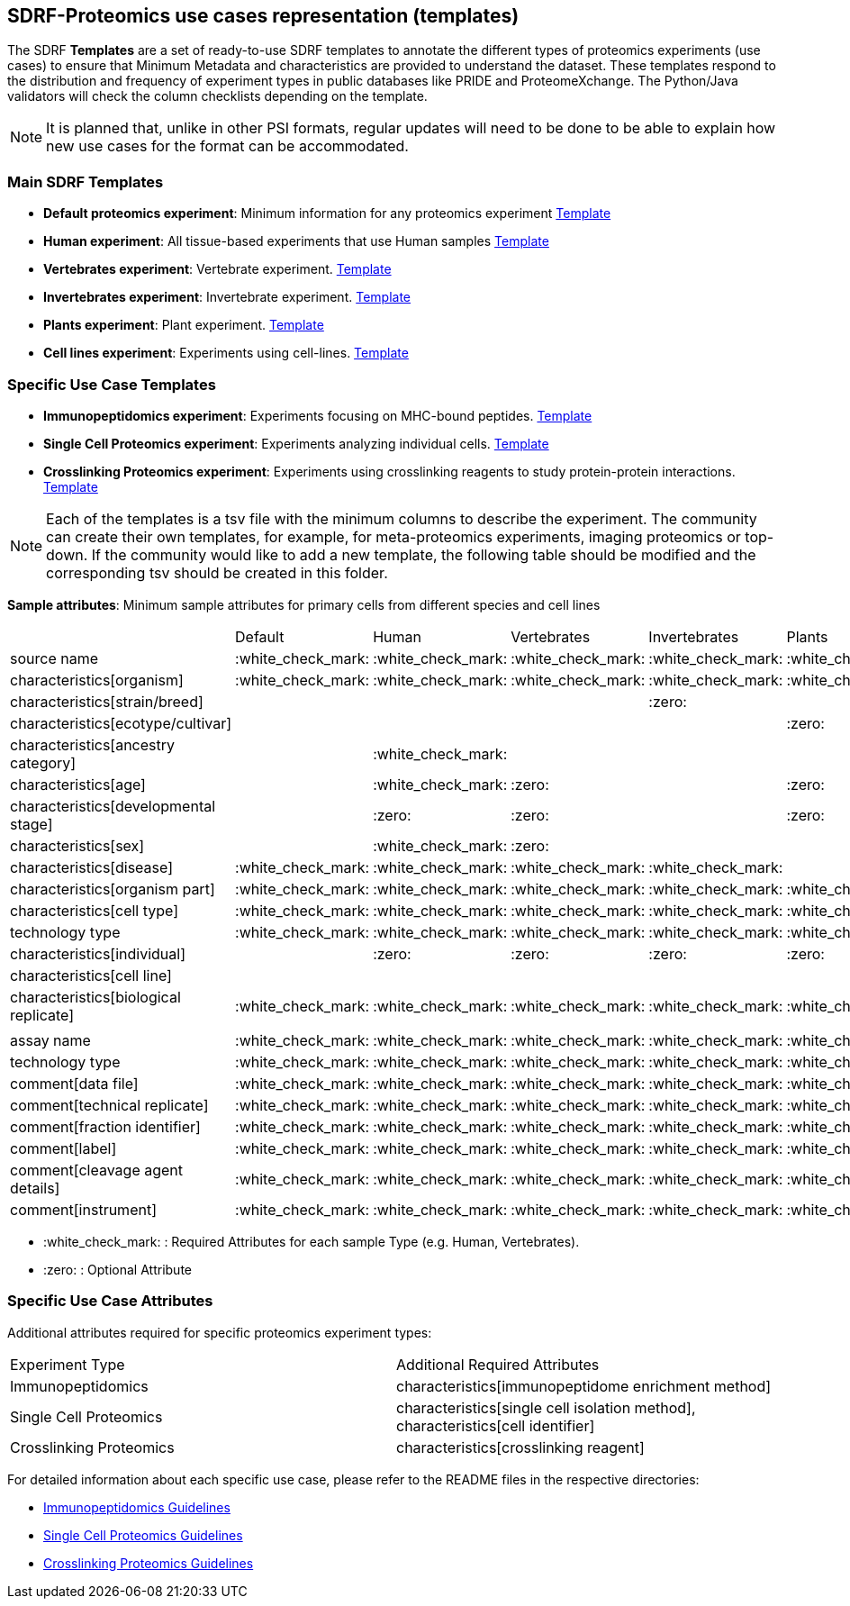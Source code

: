 [[use-cases]]
== SDRF-Proteomics use cases representation (templates)

The SDRF **Templates** are a set of ready-to-use SDRF templates to annotate the different types of proteomics experiments (use cases) to ensure that Minimum Metadata and characteristics are provided to understand the dataset. These templates respond to the distribution and frequency of experiment types in public databases like PRIDE and ProteomeXchange. The Python/Java validators will check the column checklists depending on the template.

NOTE: It is planned that, unlike in other PSI formats, regular updates will need to be done to be able to explain how new use cases for the format can be accommodated.

=== Main SDRF Templates

- **Default proteomics experiment**: Minimum information for any proteomics experiment https://github.com/bigbio/proteomics-sample-metadata/blob/dev/templates/core-templates/sdrf-default.sdrf.tsv[Template]
- **Human experiment**: All tissue-based experiments that use Human samples https://github.com/bigbio/proteomics-sample-metadata/blob/dev/templates/core-templates/sdrf-human.sdrf.tsv[Template]
- **Vertebrates experiment**: Vertebrate experiment. https://github.com/bigbio/proteomics-sample-metadata/blob/dev/templates/core-templates/sdrf-vertebrates.sdrf.tsv[Template]
- **Invertebrates experiment**: Invertebrate experiment. https://github.com/bigbio/proteomics-sample-metadata/blob/dev/templates/core-templates/sdrf-invertebrates.sdrf.tsv[Template]
- **Plants experiment**: Plant experiment. https://github.com/bigbio/proteomics-sample-metadata/blob/dev/templates/core-templates/sdrf-plants.sdrf.tsv[Template]
- **Cell lines experiment**: Experiments using cell-lines. https://github.com/bigbio/proteomics-sample-metadata/blob/dev/templates/core-templates/sdrf-cell-line.sdrf.tsv[Template]

=== Specific Use Case Templates

- **Immunopeptidomics experiment**: Experiments focusing on MHC-bound peptides. link:../immunopeptidomics/sdrf-immunopeptidomics.sdrf.tsv[Template]
- **Single Cell Proteomics experiment**: Experiments analyzing individual cells. link:../single-cell/sdrf-single-cell.sdrf.tsv[Template]
- **Crosslinking Proteomics experiment**: Experiments using crosslinking reagents to study protein-protein interactions. link:../crosslinking/sdrf-crosslinking.sdrf.tsv[Template]

NOTE: Each of the templates is a tsv file with the minimum columns to describe the experiment. The community can create their own templates, for example, for meta-proteomics experiments, imaging proteomics or top-down. If the community would like to add a new template, the following table should be modified and the corresponding tsv should be created in this folder.

*Sample attributes*: Minimum sample attributes for primary cells from different species and cell lines

|===
|                                       | Default            |Human              | Vertebrates       | Invertebrates     | Plants            | Cell lines
|source name                            | :white_check_mark: |:white_check_mark: |:white_check_mark: |:white_check_mark: |:white_check_mark: |:white_check_mark:
|characteristics[organism]              | :white_check_mark: |:white_check_mark: |:white_check_mark: |:white_check_mark: |:white_check_mark: |:white_check_mark:
|characteristics[strain/breed]          |                    |                   |                   |:zero:             |                   |:zero:
|characteristics[ecotype/cultivar]      |                    |                   |                   |                   |:zero:             |
|characteristics[ancestry category]     |                    |:white_check_mark: |                   |                   |                   |
|characteristics[age]                   |                    |:white_check_mark: |:zero:             |                   |:zero:             |
|characteristics[developmental stage]   |                    |:zero:             |:zero:             |                   |:zero:             |
|characteristics[sex]                   |                    |:white_check_mark: |:zero:             |                   |                   |
|characteristics[disease]               | :white_check_mark: |:white_check_mark: |:white_check_mark: |:white_check_mark: |                   |:white_check_mark:
|characteristics[organism part]         | :white_check_mark: |:white_check_mark: |:white_check_mark: |:white_check_mark: |:white_check_mark: |:white_check_mark:
|characteristics[cell type]             | :white_check_mark: |:white_check_mark: |:white_check_mark: |:white_check_mark: |:white_check_mark: |:white_check_mark:
|technology type                        | :white_check_mark: |:white_check_mark: |:white_check_mark: |:white_check_mark: |:white_check_mark: |:white_check_mark:
|characteristics[individual]            |                    |:zero:             |:zero:             |:zero:             |:zero:             |:zero:
|characteristics[cell line]             |                    |                   |                   |                   |                   |:white_check_mark:
|characteristics[biological replicate]  |:white_check_mark:  |:white_check_mark: |:white_check_mark: |:white_check_mark: |:white_check_mark: |:white_check_mark:
|                                       |                    |                   |                   |                   |                   |
|assay name                             | :white_check_mark: |:white_check_mark: |:white_check_mark: |:white_check_mark: |:white_check_mark: |:white_check_mark:
|technology type                        | :white_check_mark: |:white_check_mark: |:white_check_mark: |:white_check_mark: |:white_check_mark: |:white_check_mark:
|comment[data file]                     | :white_check_mark: |:white_check_mark: |:white_check_mark: |:white_check_mark: |:white_check_mark: |:white_check_mark:
|comment[technical replicate]           | :white_check_mark: |:white_check_mark: |:white_check_mark: |:white_check_mark: |:white_check_mark: |:white_check_mark:
|comment[fraction identifier]           | :white_check_mark: |:white_check_mark: |:white_check_mark: |:white_check_mark: |:white_check_mark: |:white_check_mark:
|comment[label]                         | :white_check_mark: |:white_check_mark: |:white_check_mark: |:white_check_mark: |:white_check_mark: |:white_check_mark:
|comment[cleavage agent details]        | :white_check_mark: |:white_check_mark: |:white_check_mark: |:white_check_mark: |:white_check_mark: |:white_check_mark:
|comment[instrument]                    | :white_check_mark: |:white_check_mark: |:white_check_mark: |:white_check_mark: |:white_check_mark: |:white_check_mark:

|===

* :white_check_mark: : Required Attributes for each sample Type (e.g. Human, Vertebrates).
* :zero: : Optional Attribute

=== Specific Use Case Attributes

Additional attributes required for specific proteomics experiment types:

|===
| Experiment Type | Additional Required Attributes
| Immunopeptidomics | characteristics[immunopeptidome enrichment method]
| Single Cell Proteomics | characteristics[single cell isolation method], characteristics[cell identifier]
| Crosslinking Proteomics | characteristics[crosslinking reagent]
|===

For detailed information about each specific use case, please refer to the README files in the respective directories:

- link:../immunopeptidomics/README.adoc[Immunopeptidomics Guidelines]
- link:../single-cell/README.adoc[Single Cell Proteomics Guidelines]
- link:../crosslinking/README.adoc[Crosslinking Proteomics Guidelines]